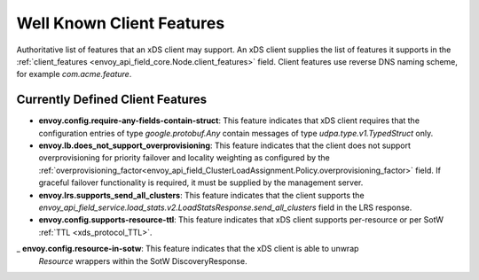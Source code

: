 .. _client_features:

Well Known Client Features
==========================

Authoritative list of features that an xDS client may support. An xDS client supplies the list of
features it supports in the :ref:`client_features <envoy_api_field_core.Node.client_features>` field.
Client features use reverse DNS naming scheme, for example `com.acme.feature`.

Currently Defined Client Features
---------------------------------

.. It would be nice to use an RST ref here for service.load_stats.v2.LoadStatsResponse.send_all_clusters, but we can't due to https://github.com/envoyproxy/envoy/issues/3091.

- **envoy.config.require-any-fields-contain-struct**: This feature indicates that xDS client
  requires that the configuration entries of type  *google.protobuf.Any* contain messages of type
  *udpa.type.v1.TypedStruct* only.
- **envoy.lb.does_not_support_overprovisioning**: This feature indicates that the client does not
  support overprovisioning for priority failover and locality weighting as configured by the
  :ref:`overprovisioning_factor<envoy_api_field_ClusterLoadAssignment.Policy.overprovisioning_factor>`
  field. If graceful failover functionality is required, it must be supplied by the management
  server.
- **envoy.lrs.supports_send_all_clusters**: This feature indicates that the client supports
  the *envoy_api_field_service.load_stats.v2.LoadStatsResponse.send_all_clusters*
  field in the LRS response.
- **envoy.config.supports-resource-ttl**: This feature indicates that xDS client supports
  per-resource or per SotW :ref:`TTL <xds_protocol_TTL>`.
_ **envoy.config.resource-in-sotw**: This feature indicates that the xDS client is able to unwrap
  *Resource* wrappers within the SotW DiscoveryResponse.
